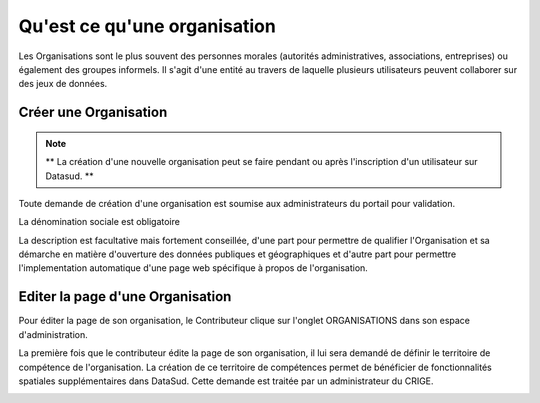 =============================
Qu'est ce qu'une organisation
=============================

Les Organisations sont le plus souvent des personnes morales (autorités administratives, associations, entreprises) ou également des groupes informels.
Il s'agit d'une entité au travers de laquelle plusieurs utilisateurs peuvent collaborer sur des jeux de données.


----------------------------------------------
Créer une Organisation
----------------------------------------------

.. note:: ** La création d'une nouvelle organisation peut se faire pendant ou après l'inscription d'un utilisateur sur Datasud. **

Toute demande de création d'une organisation est soumise aux administrateurs du portail pour validation.

.. image:: Creation_orga.PNG

La dénomination sociale est obligatoire

.. image:: Creation_orga1.PNG

La description est facultative mais fortement conseillée, d'une part pour permettre de qualifier l'Organisation et sa démarche en matière d'ouverture des données publiques et géographiques et d'autre part pour permettre l'implementation automatique d'une page web spécifique à propos de l'organisation.

.. image:: Creation_orga2.PNG


----------------------------------------------
Editer la page d'une Organisation
----------------------------------------------


Pour éditer la page de son organisation, le Contributeur clique sur l'onglet ORGANISATIONS dans son espace d'administration. 

.. image:: Onglet_organisation.PNG

La première fois que le contributeur édite la page de son organisation, il lui sera demandé de définir le territoire de compétence de l'organisation. La création de ce territoire de compétences permet de bénéficier de fonctionnalités spatiales supplémentaires dans DataSud. Cette demande est traitée par un administrateur du CRIGE.

.. image:: Territoire_competence.PNG
